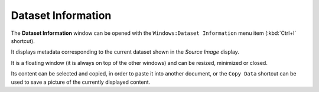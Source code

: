 .. _alligator-dataset-information:

Dataset Information
===================

The **Dataset Information** window can be opened with the ``Windows:Dataset Information`` menu item (:kbd:`Ctrl+I` shortcut).

.. image:: images/AlliGator-Dataset-Information-Window.png
   :align: center

It displays metadata corresponding to the current dataset shown in the *Source Image* display.

It is a floating window (it is always on top of the other windows) and can be resized, minimized or closed.

Its content can be selected and copied, in order to paste it into another document, or the ``Copy Data`` shortcut can be used to save a picture of the currently displayed content.